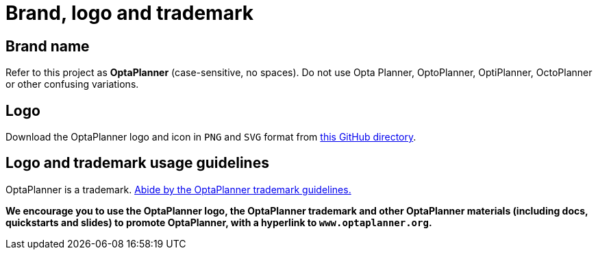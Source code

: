 = Brand, logo and trademark
:jbake-type: normalBase
:jbake-description: Download the OptaPlanner logo. Read our brand and trademark guidelines.
:showtitle:

== Brand name

Refer to this project as *OptaPlanner* (case-sensitive, no spaces).
Do not use Opta Planner, OptoPlanner, OptiPlanner, OctoPlanner or other confusing variations.

== Logo

Download the OptaPlanner logo and icon in `PNG` and `SVG` format from
https://github.com/kiegroup/optaplanner/tree/main/optaplanner-docs/src/modules/ROOT/images/shared[this GitHub directory].

== Logo and trademark usage guidelines

OptaPlanner is a trademark. https://www.jboss.org/trademarks.html[Abide by the OptaPlanner trademark guidelines.]

*We encourage you to use the OptaPlanner logo, the OptaPlanner trademark and other OptaPlanner materials
(including docs, quickstarts and slides) to promote OptaPlanner, with a hyperlink to `www.optaplanner.org`.*
